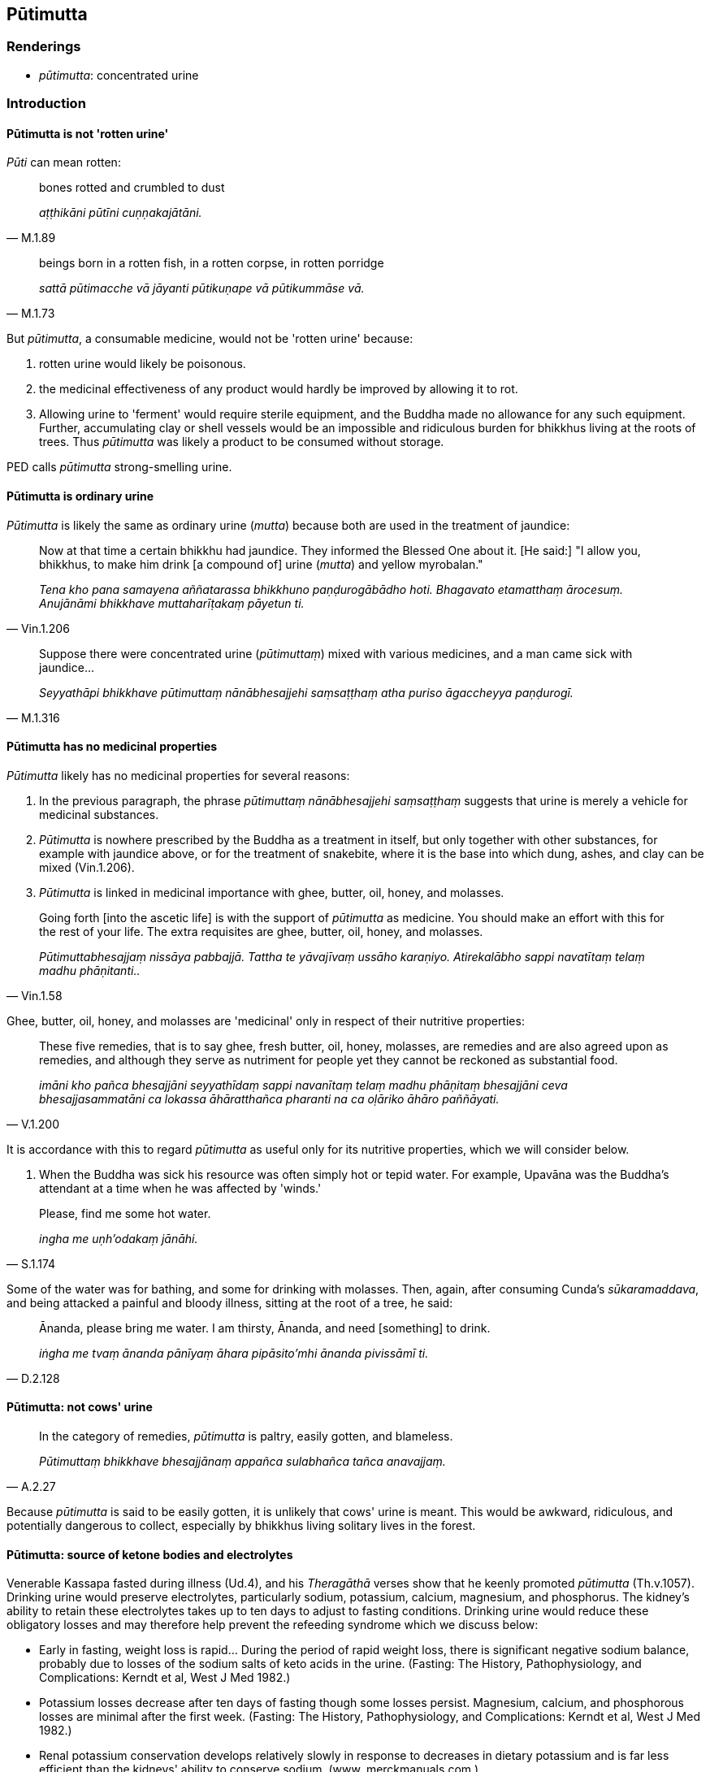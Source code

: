 == Pūtimutta

=== Renderings

- _pūtimutta_: concentrated urine

=== Introduction

==== Pūtimutta is not 'rotten urine'

_Pūti_ can mean rotten:

[quote, M.1.89]
____
bones rotted and crumbled to dust

_aṭṭhikāni pūtīni cuṇṇakajātāni._
____

[quote, M.1.73]
____
beings born in a rotten fish, in a rotten corpse, in rotten porridge

_sattā pūtimacche vā jāyanti pūtikuṇape vā pūtikummāse vā._
____

But _pūtimutta_, a consumable medicine, would not be 'rotten urine' because:

1. rotten urine would likely be poisonous.

2. the medicinal effectiveness of any product would hardly be improved by 
allowing it to rot.

3. Allowing urine to 'ferment' would require sterile equipment, and the Buddha 
made no allowance for any such equipment. Further, accumulating clay or shell 
vessels would be an impossible and ridiculous burden for bhikkhus living at the 
roots of trees. Thus _pūtimutta_ was likely a product to be consumed without 
storage.

PED calls _pūtimutta_ strong-smelling urine.

==== Pūtimutta is ordinary urine

_Pūtimutta_ is likely the same as ordinary urine (_mutta_) because both are 
used in the treatment of jaundice:

[quote, Vin.1.206]
____
Now at that time a certain bhikkhu had jaundice. They informed the Blessed One 
about it. [He said:] "I allow you, bhikkhus, to make him drink [a compound of] 
urine (_mutta_) and yellow myrobalan."

_Tena kho pana samayena aññatarassa bhikkhuno paṇḍurogābādho hoti. 
Bhagavato etamatthaṃ ārocesuṃ. Anujānāmi bhikkhave muttaharīṭakaṃ 
pāyetun ti._
____

[quote, M.1.316]
____
Suppose there were concentrated urine (_pūtimuttaṃ_) mixed with various 
medicines, and a man came sick with jaundice...

_Seyyathāpi bhikkhave pūtimuttaṃ nānābhesajjehi saṃsaṭṭhaṃ atha 
puriso āgaccheyya paṇḍurogī._
____

==== Pūtimutta has no medicinal properties

_Pūtimutta_ likely has no medicinal properties for several reasons:

1. In the previous paragraph, the phrase _pūtimuttaṃ nānābhesajjehi 
saṃsaṭṭhaṃ_ suggests that urine is merely a vehicle for medicinal 
substances.

2. _Pūtimutta_ is nowhere prescribed by the Buddha as a treatment in itself, 
but only together with other substances, for example with jaundice above, or 
for the treatment of snakebite, where it is the base into which dung, ashes, 
and clay can be mixed (Vin.1.206).

3. _Pūtimutta_ is linked in medicinal importance with ghee, butter, oil, 
honey, and molasses.

[quote, Vin.1.58]
____
Going forth [into the ascetic life] is with the support of _pūtimutta_ as 
medicine. You should make an effort with this for the rest of your life. The 
extra requisites are ghee, butter, oil, honey, and molasses.

_Pūtimuttabhesajjaṃ nissāya pabbajjā. Tattha te yāvajīvaṃ ussāho 
karaṇiyo. Atirekalābho sappi navatītaṃ telaṃ madhu phāṇitanti.._
____

Ghee, butter, oil, honey, and molasses are 'medicinal' only in respect of their 
nutritive properties:

[quote, V.1.200]
____
These five remedies, that is to say ghee, fresh butter, oil, honey, molasses, 
are remedies and are also agreed upon as remedies, and although they serve as 
nutriment for people yet they cannot be reckoned as substantial food.

_imāni kho pañca bhesajjāni seyyathīdaṃ sappi navanītaṃ telaṃ madhu 
phāṇitaṃ bhesajjāni ceva bhesajjasammatāni ca lokassa āhāratthañca 
pharanti na ca oḷāriko āhāro paññāyati._
____

It is accordance with this to regard _pūtimutta_ as useful only for its 
nutritive properties, which we will consider below.

4. When the Buddha was sick his resource was often simply hot or tepid water. 
For example, Upavāna was the Buddha's attendant at a time when he was affected 
by 'winds.'

[quote, S.1.174]
____
Please, find me some hot water.

_ingha me uṇh'odakaṃ jānāhi._
____

Some of the water was for bathing, and some for drinking with molasses. Then, 
again, after consuming Cunda's _sūkaramaddava_, and being attacked a painful 
and bloody illness, sitting at the root of a tree, he said:

[quote, D.2.128]
____
Ānanda, please bring me water. I am thirsty, Ānanda, and need [something] to 
drink.

_iṅgha me tvaṃ ānanda pānīyaṃ āhara pipāsito'mhi ānanda pivissāmī 
ti._
____

==== Pūtimutta: not cows' urine

[quote, A.2.27]
____
In the category of remedies, _pūtimutta_ is paltry, easily gotten, and 
blameless.

_Pūtimuttaṃ bhikkhave bhesajjānaṃ appañca sulabhañca tañca 
anavajjaṃ._
____

Because _pūtimutta_ is said to be easily gotten, it is unlikely that cows' 
urine is meant. This would be awkward, ridiculous, and potentially dangerous to 
collect, especially by bhikkhus living solitary lives in the forest.

==== Pūtimutta: source of ketone bodies and electrolytes

Venerable Kassapa fasted during illness (Ud.4), and his _Theragāthā_ verses 
show that he keenly promoted _pūtimutta_ (Th.v.1057). Drinking urine would 
preserve electrolytes, particularly sodium, potassium, calcium, magnesium, and 
phosphorus. The kidney's ability to retain these electrolytes takes up to ten 
days to adjust to fasting conditions. Drinking urine would reduce these 
obligatory losses and may therefore help prevent the refeeding syndrome which 
we discuss below:

- Early in fasting, weight loss is rapid... During the period of rapid weight 
loss, there is significant negative sodium balance, probably due to losses of 
the sodium salts of keto acids in the urine. (Fasting: The History, 
Pathophysiology, and Complications: Kerndt et al, West J Med 1982.)

- Potassium losses decrease after ten days of fasting though some losses 
persist. Magnesium, calcium, and phosphorous losses are minimal after the first 
week. (Fasting: The History, Pathophysiology, and Complications: Kerndt et al, 
West J Med 1982.)

- Renal potassium conservation develops relatively slowly in response to 
decreases in dietary potassium and is far less efficient than the kidneys' 
ability to conserve sodium. (www. merckmanuals.com.)

- Obligatory renal K+ loss is around 15 mmol/day, so it is reasonable to 
consider the minimal K+ intake necessary to maintain an extracellular fluid K+ 
within the normal range to be at least 25 mmol/day. (Core Concepts in the 
Disorders of Fluid, Electrolytes and Acid-Base Balance, ed. Mount et al., 
Springer 2013)

==== Pūtimutta: rules on offering

_Pūtimutta_ can be consumed by bhikkhus without needing to be formally offered:

[quote, Vin.1.206]
____
I allow that [item] which one receives while producing it as having been 
properly received while being produced. It does not need to be received again.

_Anujānāmi bhikkhave yaṃ karonto patigaṇhāti sveva paṭiggaho kato 
hoti. Na puna paṭiggahāpetabbo ti._
____

==== Danger of consuming urine

Some drugs are excreted in urine in their active form, for example, atenolol, 
cimetidine, digoxin, penicillin, quinine, salicylate, tetracycline, and 
thiazide diuretics.

==== Danger of fasting

1. Re-feeding syndrome is a potentially fatal illness that can occur following 
5-10 days of fasting, if food is introduced too suddenly, particularily in 
patients with a low body mass, and with previous malnourishment.

2. Its hallmark is hypophosphataemia due to the insulin surge.

3. It may also involve alteration in sodium, potassium, calcium, and magnesium 
balances; and in glucose, protein, and fat metabolism.

4. Refeeding should be started at no more than 50% of energy requirements, then 
gradually increased over 4-7 days.

5. Rehydration should be done cautiously.

7. Thiamine (vitamin B1, 200-300mg daily) supplementation should be used for at 
least 10 days to prevent Wernicke's encephalopathy and Korsakoff's syndrome.

Source: Refeeding syndrome: what it is, and how to prevent and treat it, 
Mehanna et al. British Medical Journal, June 2008.

==== Consuming urine: foul practice

The Buddha allowed concentrated urine to be consumed, but it is nonetheless 
considered filthy practice:

[quote, M.1.79]
____
As long as my own excrement and urine lasted, I fed on my own excrement and 
urine. Such was my great practice of feeding on filth.

_yāvakīvañca me sāriputta sakaṃ muttakarīsaṃ apariyādiṇṇaṃ hoti 
sakaṃ yeva sudaṃ muttakarīsaṃ āhāremi. Idaṃ su me sāriputta 
mahāvikaṭabhojanasmiṃ hoti._
____

==== Uses of unconcentrated urine

1. Unconcentrated mid-stream urine is a sterile fluid that may be useful in 
treating superficial wounds. Concentrated urine would be too salty.

2. Water consumed from village wells during almsround could be a later source 
of liquid for the afternoon meditation period.

=== Illustrations

.Illustration
====
pūtimutta

concentrated urine
====

[quote, Vin.1.58]
____
Going forth [into the ascetic life] is with the support of concentrated urine 
as medicine. You should make an effort with this for the rest of your life.

_Pūtimuttabhesajjaṃ nissāya pabbajjā. Tattha te yāvajīvaṃ ussāho 
karaṇiyo._
____

.Illustration
====
pūtimutta

concentrated urine
====

[quote, A.2.27]
____
In the category of remedies, concentrated urine is paltry, easily gotten, and 
blameless.

_Pūtimuttaṃ bhikkhave bhesajjānaṃ appañca sulabhañca tañca 
anavajjaṃ._
____

